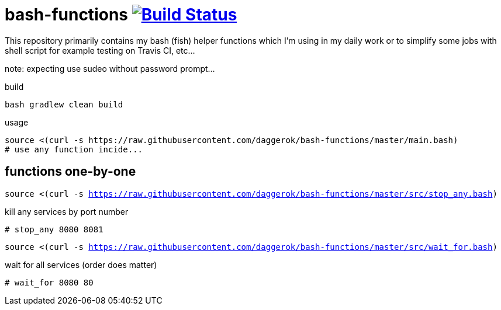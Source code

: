 = bash-functions image:https://travis-ci.org/daggerok/bash-functions.svg?branch=master["Build Status", link="https://travis-ci.org/daggerok/bash-functions"]

This repository primarily contains my bash (fish) helper functions which I'm using in my daily work
or to simplify some jobs with shell script for example testing on Travis CI, etc...

note: expecting use sudeo without password prompt...

.build
----
bash gradlew clean build
----

.usage
----
source <(curl -s https://raw.githubusercontent.com/daggerok/bash-functions/master/main.bash)
# use any function incide...
----

== functions one-by-one

`source <(curl -s https://raw.githubusercontent.com/daggerok/bash-functions/master/src/stop_any.bash)`

.kill any services by port number
----
# stop_any 8080 8081
----

`source <(curl -s https://raw.githubusercontent.com/daggerok/bash-functions/master/src/wait_for.bash)`

.wait for all services (order does matter)
----
# wait_for 8080 80
----
